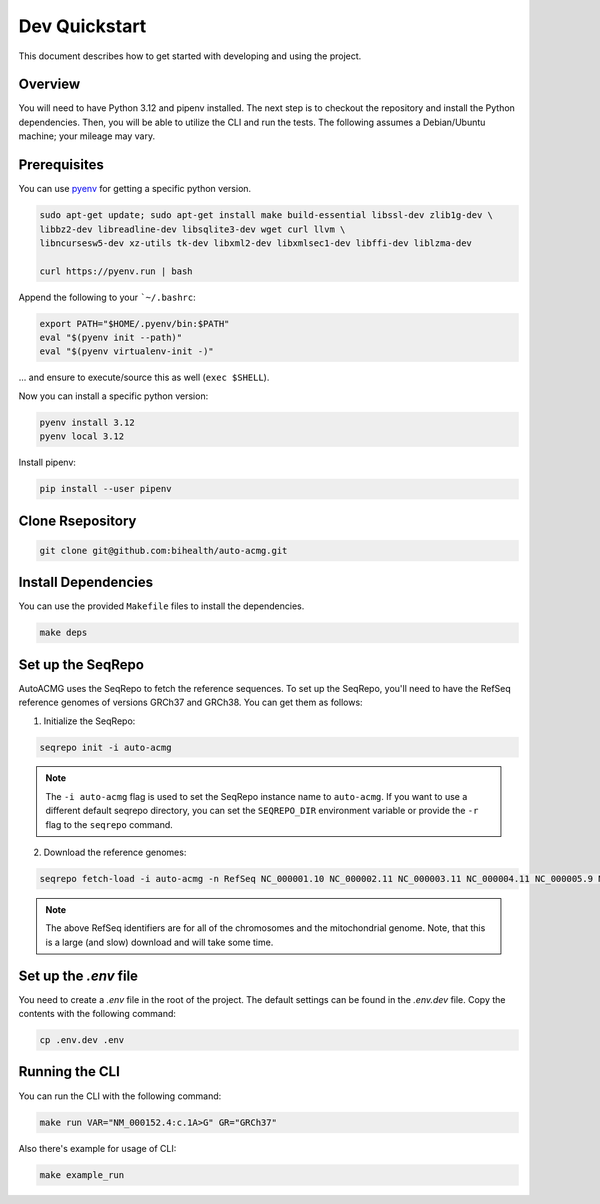 .. _dev_quickstart:

==============
Dev Quickstart
==============

This document describes how to get started with developing and using the project.

--------
Overview
--------

You will need to have Python 3.12 and pipenv installed.
The next step is to checkout the repository and install the Python dependencies.
Then, you will be able to utilize the CLI and run the tests.
The following assumes a Debian/Ubuntu machine; your mileage may vary.

-------------
Prerequisites
-------------

You can use `pyenv <https://github.com/pyenv/pyenv>`__ for getting a specific python version.

.. code-block:: bash

    sudo apt-get update; sudo apt-get install make build-essential libssl-dev zlib1g-dev \
    libbz2-dev libreadline-dev libsqlite3-dev wget curl llvm \
    libncursesw5-dev xz-utils tk-dev libxml2-dev libxmlsec1-dev libffi-dev liblzma-dev

    curl https://pyenv.run | bash

Append the following to your ```~/.bashrc``:

.. code-block:: bash

    export PATH="$HOME/.pyenv/bin:$PATH"
    eval "$(pyenv init --path)"
    eval "$(pyenv virtualenv-init -)"


... and ensure to execute/source this as well (``exec $SHELL``).

Now you can install a specific python version:

.. code-block:: bash

    pyenv install 3.12
    pyenv local 3.12

Install pipenv:

.. code-block:: bash

    pip install --user pipenv

-----------------
Clone Rsepository
-----------------

.. code-block:: bash

    git clone git@github.com:bihealth/auto-acmg.git

--------------------
Install Dependencies
--------------------

You can use the provided ``Makefile`` files to install the dependencies.

.. code-block:: bash

    make deps

------------------
Set up the SeqRepo
------------------

AutoACMG uses the SeqRepo to fetch the reference sequences.
To set up the SeqRepo, you'll need to have the RefSeq reference genomes of versions GRCh37 and
GRCh38. You can get them as follows:

1. Initialize the SeqRepo:

.. code-block:: bash

    seqrepo init -i auto-acmg

.. note::

    The ``-i auto-acmg`` flag is used to set the SeqRepo instance name to ``auto-acmg``.
    If you want to use a different default seqrepo directory, you can set the ``SEQREPO_DIR``
    environment variable or provide the ``-r`` flag to the ``seqrepo`` command.


2. Download the reference genomes:

.. code-block:: bash

    seqrepo fetch-load -i auto-acmg -n RefSeq NC_000001.10 NC_000002.11 NC_000003.11 NC_000004.11 NC_000005.9 NC_000006.11 NC_000007.13 NC_000008.10 NC_000009.11 NC_000010.10 NC_000011.9 NC_000012.11 NC_000013.10 NC_000014.8 NC_000015.9 NC_000016.9 NC_000017.10 NC_000018.9 NC_000019.9 NC_000020.10 NC_000021.8 NC_000022.10 NC_000023.10 NC_000024.9 NC_012920.1 NC_000001.11 NC_000002.12 NC_000003.12 NC_000004.12 NC_000005.10 NC_000006.12 NC_000007.14 NC_000008.11 NC_000009.12 NC_000010.11 NC_000011.10 NC_000012.12 NC_000013.11 NC_000014.9 NC_000015.10 NC_000016.10 NC_000017.11 NC_000018.10 NC_000019.10 NC_000020.11 NC_000021.9 NC_000022.11 NC_000023.11 NC_000024.10 NC_012920.1

.. note::

    The above RefSeq identifiers are for all of the chromosomes and the mitochondrial genome. Note,
    that this is a large (and slow) download and will take some time.


----------------------
Set up the `.env` file
----------------------

You need to create a `.env` file in the root of the project. The default settings
can be found in the `.env.dev` file. Copy the contents with the following command:

.. code-block:: bash

    cp .env.dev .env

---------------
Running the CLI
---------------

You can run the CLI with the following command:

.. code-block:: bash

    make run VAR="NM_000152.4:c.1A>G" GR="GRCh37"

Also there's example for usage of CLI:

.. code-block:: bash

    make example_run
